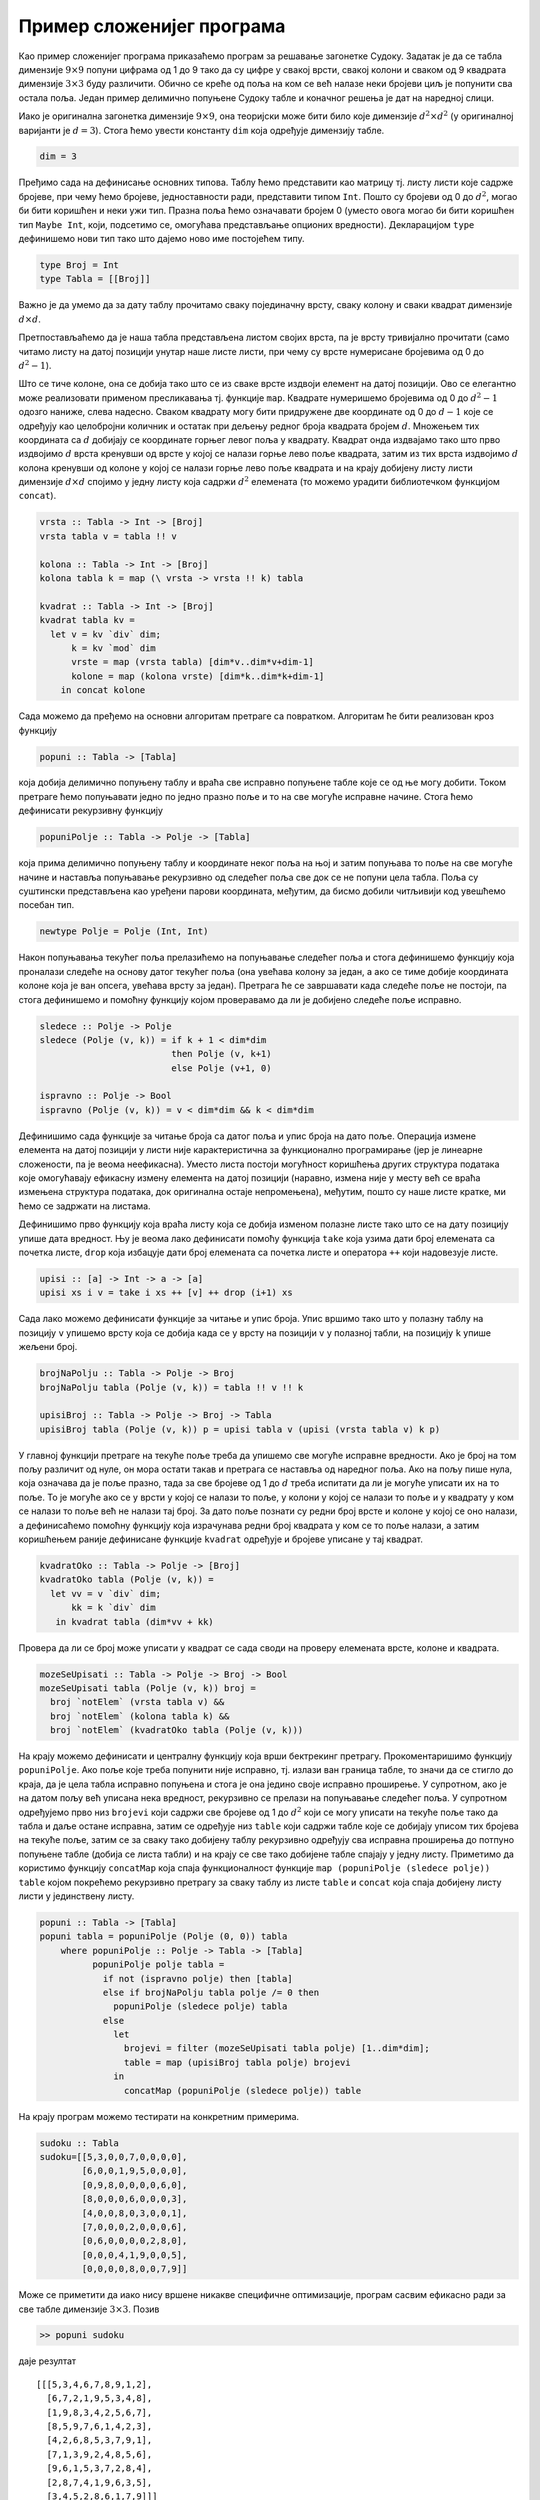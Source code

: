 Пример сложенијег програма
--------------------------

Као пример сложенијег програма приказаћемо програм за решавање
загонетке Судоку. Задатак је да се табла димензије :math:`9 \times 9`
попуни цифрама од 1 до 9 тако да су цифре у свакој врсти, свакој
колони и сваком од 9 квадрата димензије :math:`3 \times 3` буду
различити. Обично се креће од поља на ком се већ налазе неки бројеви
циљ је попунити сва остала поља. Један пример делимично попуњенe
Судоку табле и коначног решења је дат на наредној слици.

.. image:: ../../_images/sudoku.png
   :align: center
           
Иако је оригинална загонетка димензије :math:`9 \times 9`, она
теоријски може бити било које димензије :math:`d^2 \times d^2` (у
оригиналној варијанти је :math:`d=3`). Стога ћемо увести константу
``dim`` која одређује димензију табле.

.. code-block:: haskell

   dim = 3

Пређимо сада на дефинисање основних типова. Таблу ћемо представити као
матрицу тј. листу листи које садрже бројеве, при чему ћемо бројеве,
једноставности ради, представити типом ``Int``.  Пошто су бројеви од 0
до :math:`d^2`, могао би бити коришћен и неки ужи тип. Празна поља
ћемо означавати бројем 0 (уместо овога могао би бити коришћен тип
``Maybe Int``, који, подсетимо се, омогућава представљање опционих
вредности). Декларацијом ``type`` дефинишемо нови тип тако што дајемо
ново име постојећем типу.

.. code-block:: haskell
   
   type Broj = Int
   type Tabla = [[Broj]]

Важно је да умемо да за дату таблу прочитамо сваку појединачну врсту,
сваку колону и сваки квадрат димензије :math:`d \times
d`.

Претпостављаћемо да је наша табла представљена листом својих врста, па
је врсту тривијално прочитати (само читамо листу на датој позицији
унутар наше листе листи, при чему су врсте нумерисане бројевима од 0
до :math:`d^2 - 1`).

Што се тиче колоне, она се добија тако што се из сваке врсте издвоји
елемент на датој позицији. Ово се елегантно може реализовати применом
пресликавања тј. функције ``map``.  Квадрате нумеришемо бројевима од 0
до :math:`d^2-1` одозго наниже, слева надесно. Сваком квадрату могу
бити придружене две координате од 0 до :math:`d-1` које се одређују
као целобројни количник и остатак при дељењу редног броја квадрата
бројем :math:`d`. Множењем тих координата са :math:`d` добијају се
координате горњег левог поља у квадрату. Квадрат онда издвајамо тако
што прво издвојимо :math:`d` врста кренувши од врсте у којој се налази
горње лево поље квадрата, затим из тих врста издвојимо :math:`d`
колона кренувши од колоне у којој се налази горње лево поље квадрата и
на крају добијену листу листи димензије :math:`d\times d` спојимо у
једну листу која садржи :math:`d^2` елемената (то можемо урадити
библиотечком функцијом ``concat``).
   
.. code-block:: haskell
   
   vrsta :: Tabla -> Int -> [Broj]
   vrsta tabla v = tabla !! v
    
   kolona :: Tabla -> Int -> [Broj]
   kolona tabla k = map (\ vrsta -> vrsta !! k) tabla
    
   kvadrat :: Tabla -> Int -> [Broj]
   kvadrat tabla kv =
     let v = kv `div` dim;
         k = kv `mod` dim
         vrste = map (vrsta tabla) [dim*v..dim*v+dim-1]
         kolone = map (kolona vrste) [dim*k..dim*k+dim-1]
       in concat kolone

Сада можемо да пређемо на основни алгоритам претраге са повратком.
Алгоритам ће бити реализован кроз функцију

.. code-block:: haskell
                
   popuni :: Tabla -> [Tabla]

која добија делимично попуњену таблу и враћа све исправно попуњене
табле које се од ње могу добити. Током претраге ћемо попуњавати једно
по једно празно поље и то на све могуће исправне начине. Стога ћемо
дефинисати рекурзивну функцију

.. code-block:: haskell
                
   popuniPolje :: Tabla -> Polje -> [Tabla]

која прима делимично попуњену таблу и координате неког поља на њој и
затим попуњава то поље на све могуће начине и наставља попуњавање
рекурзивно од следећег поља све док се не попуни цела табла. Поља су
суштински представљена као уређени парови координата, међутим, да
бисмо добили читљивији код увешћемо посебан тип.
       
.. code-block:: haskell
       
   newtype Polje = Polje (Int, Int)


Након попуњавања текућег поља прелазићемо на попуњавање следећег поља
и стога дефинишемо функцију која проналази следеће на основу датог
текућег поља (она увећава колону за један, а ако се тиме добије
координата колоне која је ван опсега, увећава врсту за један).
Претрага ће се завршавати када следеће поље не постоји, па стога
дефинишемо и помоћну функцију којом проверавамо да ли је добијено
следеће поље исправно.
   
.. code-block:: haskell
   
   sledece :: Polje -> Polje
   sledece (Polje (v, k)) = if k + 1 < dim*dim
                            then Polje (v, k+1)
                            else Polje (v+1, 0)
   
   ispravno :: Polje -> Bool
   ispravno (Polje (v, k)) = v < dim*dim && k < dim*dim
    

Дефинишимо сада функције за читање броја са датог поља и упис броја на
дато поље. Операција измене елемента на датој позицији у листи није
карактеристична за функционално програмирање (јер је линеарне
сложености, па је веома неефикасна). Уместо листа постоји могућност
коришћења других структура података које омогућавају ефикасну измену
елемента на датој позицији (наравно, измена није у месту већ се враћа
измењена структура података, док оригинална остаје непромењена),
међутим, пошто су наше листе кратке, ми ћемо се задржати на листама.

Дефинишимо прво функцију која враћа листу која се добија изменом
полазне листе тако што се на дату позицију упише дата вредност. Њу је
веома лако дефинисати помоћу функција ``take`` која узима дати број
елемената са почетка листе, ``drop`` која избацује дати број елемената
са почетка листе и оператора ``++`` који надовезује листе.
   
.. code-block:: haskell
    
   upisi :: [a] -> Int -> a -> [a]
   upisi xs i v = take i xs ++ [v] ++ drop (i+1) xs
    

Сада лако можемо дефинисати функције за читање и упис броја. Упис
вршимо тако што у полазну таблу на позицију ``v`` упишемо врсту која
се добија када се у врсту на позицији ``v`` у полазној табли, на
позицију ``k`` упише жељени број.
   
.. code-block:: haskell
                
   brojNaPolju :: Tabla -> Polje -> Broj
   brojNaPolju tabla (Polje (v, k)) = tabla !! v !! k
    
   upisiBroj :: Tabla -> Polje -> Broj -> Tabla
   upisiBroj tabla (Polje (v, k)) p = upisi tabla v (upisi (vrsta tabla v) k p)

У главној функцији претраге на текуће поље треба да упишемо све могуће
исправне вредности. Ако је број на том пољу различит од нуле, он мора
остати такав и претрага се наставља од наредног поља. Ако на пољу пише
нула, која означава да је поље празно, тада за све бројеве од 1 до
:math:`d` треба испитати да ли је могуће уписати их на то поље. То је
могуће ако се у врсти у којој се налази то поље, у колони у којој се
налази то поље и у квадрату у ком се налази то поље већ не налази тај
број. За дато поље познати су редни број врсте и колоне у којој се оно
налази, а дефинисаћемо помоћну функцију која израчунава редни број
квадрата у ком се то поље налази, а затим коришћењем раније дефинисане
функције ``kvadrat`` одређује и бројеве уписане у тај квадрат.
   
.. code-block:: haskell
   
   kvadratOko :: Tabla -> Polje -> [Broj]
   kvadratOko tabla (Polje (v, k)) =
     let vv = v `div` dim;
         kk = k `div` dim
      in kvadrat tabla (dim*vv + kk)

Провера да ли се број може уписати у квадрат се сада своди на проверу
елемената врсте, колоне и квадрата.
      
.. code-block:: haskell
      
   mozeSeUpisati :: Tabla -> Polje -> Broj -> Bool
   mozeSeUpisati tabla (Polje (v, k)) broj =
     broj `notElem` (vrsta tabla v) &&
     broj `notElem` (kolona tabla k) &&
     broj `notElem` (kvadratOko tabla (Polje (v, k)))


На крају можемо дефинисати и централну функцију која врши бектрекинг
претрагу. Прокоментаришимо функцију ``popuniPolje``. Ако поље које
треба попунити није исправно, тј. излази ван граница табле, то значи
да се стигло до краја, да је цела табла исправно попуњена и стога је
она једино своје исправно проширење. У супротном, ако је на датом пољу
већ уписана нека вредност, рекурзивно се прелази на попуњавање
следећег поља. У супротном одређујемо прво низ ``brojevi`` који садржи
све бројеве од 1 до :math:`d^2` који се могу уписати на текуће поље
тако да табла и даље остане исправна, затим се одређује низ ``table``
који садржи табле које се добијају уписом тих бројева на текуће поље,
затим се за сваку тако добијену таблу рекурзивно одређују сва исправна
проширења до потпуно попуњене табле (добија се листа табли) и на крају
се све тако добијене табле спајају у једну листу. Приметимо да користимо
функцију ``concatMap`` која спаја функционалност функције
``map (popuniPolje (sledece polje)) table`` којом покрећемо рекурзивно
претрагу за сваку таблу из листе ``table`` и ``concat`` која спаја добијену
листу листи у јединствену листу.

.. code-block:: haskell

   popuni :: Tabla -> [Tabla]
   popuni tabla = popuniPolje (Polje (0, 0)) tabla
       where popuniPolje :: Polje -> Tabla -> [Tabla]
             popuniPolje polje tabla =
               if not (ispravno polje) then [tabla]
               else if brojNaPolju tabla polje /= 0 then
                 popuniPolje (sledece polje) tabla
               else
                 let
                   brojevi = filter (mozeSeUpisati tabla polje) [1..dim*dim];
                   table = map (upisiBroj tabla polje) brojevi
                 in
                   concatMap (popuniPolje (sledece polje)) table

На крају програм можемо тестирати на конкретним примерима.
                   
.. code-block:: haskell

   sudoku :: Tabla
   sudoku=[[5,3,0,0,7,0,0,0,0],
           [6,0,0,1,9,5,0,0,0],
           [0,9,8,0,0,0,0,6,0],
           [8,0,0,0,6,0,0,0,3],
           [4,0,0,8,0,3,0,0,1],
           [7,0,0,0,2,0,0,0,6],
           [0,6,0,0,0,0,2,8,0],
           [0,0,0,4,1,9,0,0,5],
           [0,0,0,0,8,0,0,7,9]]
          
Може се приметити да иако нису вршене никакве специфичне оптимизације,
програм сасвим ефикасно ради за све табле димензије :math:`3 \times
3`. Позив

.. code-block:: haskell

   >> popuni sudoku

даје резултат

::

   [[[5,3,4,6,7,8,9,1,2],
     [6,7,2,1,9,5,3,4,8],
     [1,9,8,3,4,2,5,6,7],
     [8,5,9,7,6,1,4,2,3],
     [4,2,6,8,5,3,7,9,1],
     [7,1,3,9,2,4,8,5,6],
     [9,6,1,5,3,7,2,8,4],
     [2,8,7,4,1,9,6,3,5],
     [3,4,5,2,8,6,1,7,9]]]

што значи да постоји само један начин да се полазни проблем реши (по
правилима Судоку, загонетке се конструишу тако да имају јединствено
решење).
           

